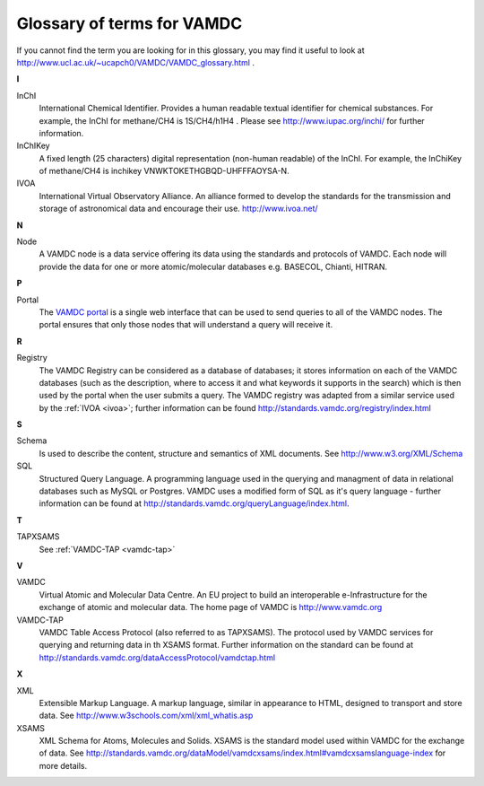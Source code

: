 .. _glossary-terms-vamdc:

Glossary of terms for VAMDC 
===========================

If you cannot find the term you are looking for in this glossary, you may find it useful to look at http://www.ucl.ac.uk/~ucapch0/VAMDC/VAMDC_glossary.html .

.. _ivoa:

**I**

InChI
    International Chemical Identifier. Provides a human readable textual identifier for chemical substances. For example, the InChI for methane/CH4 is 1S/CH4/h1H4 . Please see http://www.iupac.org/inchi/ for further information. 

InChIKey
    A fixed length (25 characters) digital representation (non-human readable) of the InChI. For example, the InChiKey of methane/CH4 is inchikey VNWKTOKETHGBQD-UHFFFAOYSA-N. 

IVOA
    International Virtual Observatory Alliance. An alliance formed to develop the standards for the transmission and storage of astronomical data and encourage their use. http://www.ivoa.net/
    
**N**

Node
    A VAMDC node is a data service offering its data using the standards and protocols of VAMDC. Each node will provide the data for one or more atomic/molecular databases e.g. BASECOL, Chianti, HITRAN. 

**P**

Portal
    The `VAMDC portal <http://portal.vamdc.org/vamdc_portal/home.seam>`_ is a single web interface that can be used to send queries to all of the VAMDC nodes. The portal ensures that only those nodes that will understand a query will receive it. 

.. _registry:

**R**

Registry
    The VAMDC Registry can be considered as a database of databases; it stores information on each of the VAMDC databases (such as the description, where to access it and what keywords it supports in the search) which is then used by the portal when the user submits a query. The VAMDC registry was adapted from a similar service used by the :ref:`IVOA <ivoa>`; further information can be found http://standards.vamdc.org/registry/index.html

.. _sql:

**S**

Schema
    Is used to describe the content, structure and semantics of XML documents. See http://www.w3.org/XML/Schema 

SQL
    Structured Query Language. A programming language used in the querying and managment of data in relational databases such as MySQL or Postgres. VAMDC uses a modified form of SQL as it's query language - further information can be found at http://standards.vamdc.org/queryLanguage/index.html. 

**T**

TAPXSAMS
    See :ref:`VAMDC-TAP <vamdc-tap>` 

.. _vamdc-tap:

**V**

VAMDC
    Virtual Atomic and Molecular Data Centre. An EU project to build an interoperable e-Infrastructure for the exchange of atomic and molecular data. The home page of VAMDC is http://www.vamdc.org 

VAMDC-TAP
    VAMDC Table Access Protocol (also referred to as TAPXSAMS). The protocol used by VAMDC services for querying and returning data in th XSAMS format. Further information on the standard can be found at http://standards.vamdc.org/dataAccessProtocol/vamdctap.html 

.. _xsams:

**X**

XML
    Extensible Markup Language. A markup language, similar in appearance to HTML, designed to transport and store data. See http://www.w3schools.com/xml/xml_whatis.asp 

XSAMS
    XML Schema for Atoms, Molecules and Solids. XSAMS is the standard model used within VAMDC for the exchange of data. See http://standards.vamdc.org/dataModel/vamdcxsams/index.html#vamdcxsamslanguage-index for more details. 